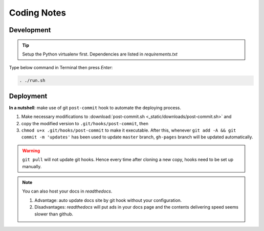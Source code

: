 Coding Notes
============

Development
-----------

.. tip:: Setup the Python virtualenv first. Dependencies are listed in *requirements.txt*

Type below command in Terminal then press *Enter*:

.. code-block:: bash

    . ./run.sh

Deployment
----------

**In a nutshell**: make use of git ``post-commit`` hook to automate the deploying process.

1. Make necessary modifications to :download:`post-commit.sh <_static/downloads/post-commit.sh>` and 

2. copy the modified version to ``.git/hooks/post-commit``, then 

3. ``chmod u+x .git/hooks/post-commit`` to make it executable. After this, whenever ``git add -A && git commit -m 'updates'`` has been used to update ``master`` branch, ``gh-pages`` branch will be updated automatically.

.. warning:: ``git pull`` will not update git hooks. Hence every time after cloning a new copy, hooks need to be set up manually.

.. note:: You can also host your docs in *readthedocs*.

    1. Advantage: auto update docs site by git hook without your configuration.

    2. Disadvantages: *readthedocs* will put ads in your docs page and the contents delivering speed seems slower than github.